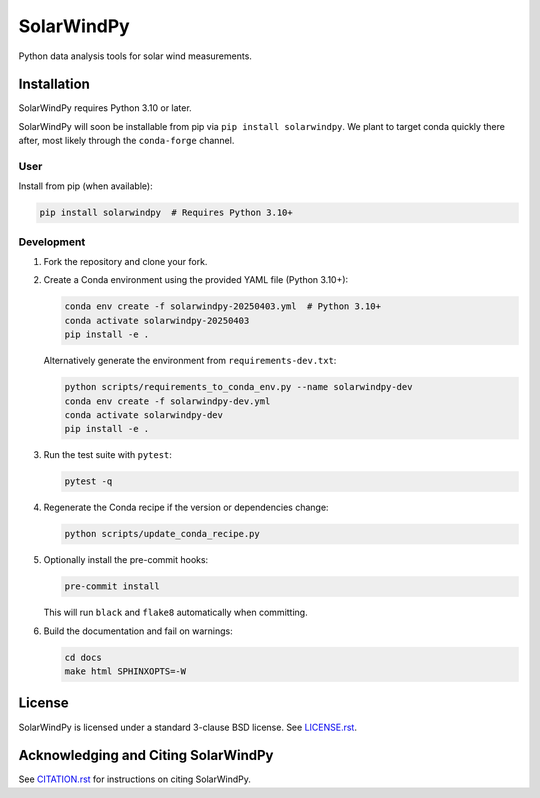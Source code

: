 ###########
SolarWindPy
###########

|Build Status| |Docs Status| |License| |Black Code|

Python data analysis tools for solar wind measurements.

Installation
============

SolarWindPy requires Python 3.10 or later.

SolarWindPy will soon be installable from pip via
``pip install solarwindpy``. We plant to target conda quickly there
after, most likely through the ``conda-forge`` channel.

User
----

Install from pip (when available):

.. code-block:: bash

   pip install solarwindpy  # Requires Python 3.10+

Development
-----------

1. Fork the repository and clone your fork.
2. Create a Conda environment using the provided YAML file (Python 3.10+):

   .. code-block:: bash

      conda env create -f solarwindpy-20250403.yml  # Python 3.10+
      conda activate solarwindpy-20250403
      pip install -e .

   Alternatively generate the environment from ``requirements-dev.txt``:

   .. code-block:: bash

      python scripts/requirements_to_conda_env.py --name solarwindpy-dev
      conda env create -f solarwindpy-dev.yml
      conda activate solarwindpy-dev
      pip install -e .

3. Run the test suite with ``pytest``:

   .. code-block:: bash

      pytest -q

4. Regenerate the Conda recipe if the version or dependencies change:

   .. code-block:: bash

      python scripts/update_conda_recipe.py

5. Optionally install the pre-commit hooks:

   .. code-block:: bash

      pre-commit install

   This will run ``black`` and ``flake8`` automatically when committing.

6. Build the documentation and fail on warnings:

   .. code-block:: bash

      cd docs
      make html SPHINXOPTS=-W


License
=======

SolarWindPy is licensed under a standard 3-clause BSD license. See
`LICENSE.rst`_.

Acknowledging and Citing SolarWindPy
====================================

See `CITATION.rst`_ for instructions on citing SolarWindPy.

.. _LICENSE.rst: ./LICENSE.rst
.. _CITATION.rst: ./CITATION.rst

.. |Build Status| image:: https://github.com/blalterman/SolarWindPy/actions/workflows/ci.yml/badge.svg?branch=master
   :target: https://github.com/blalterman/SolarWindPy/actions/workflows/ci.yml
.. |Docs Status| image:: https://readthedocs.org/projects/solarwindpy/badge/?version=latest
   :target: https://solarwindpy.readthedocs.io/en/latest/?badge=latest
.. |License| image:: https://img.shields.io/badge/License-BSD%203--Clause-blue.svg
   :target: ./LICENSE.rst
.. |Black Code| image:: https://img.shields.io/badge/code%20style-black-000000.svg
   :target: https://github.com/psf/black

